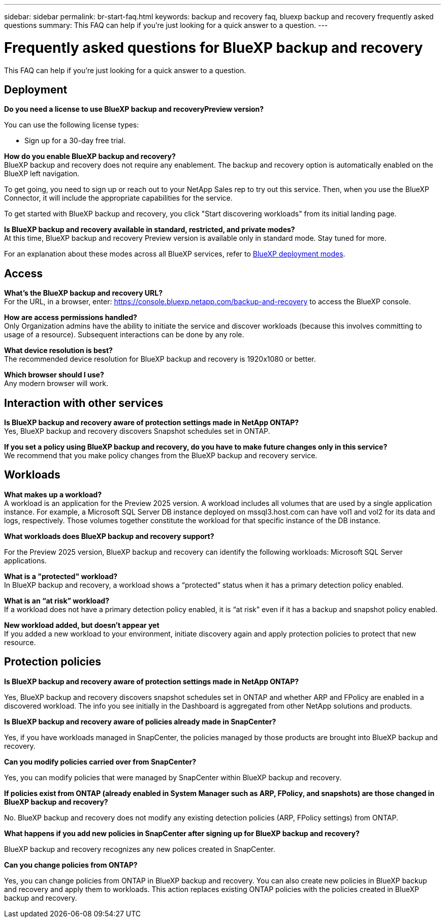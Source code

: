 ---
sidebar: sidebar
permalink: br-start-faq.html
keywords: backup and recovery faq, bluexp backup and recovery frequently asked questions
summary: This FAQ can help if you're just looking for a quick answer to a question.
---

= Frequently asked questions for BlueXP backup and recovery
:hardbreaks:
:icons: font
:imagesdir: ./media/

[.lead]
This FAQ can help if you're just looking for a quick answer to a question.

== Deployment

*Do you need a license to use BlueXP backup and recoveryPreview version?*

You can use the following license types:

* Sign up for a 30-day free trial.
//* Purchase a pay-as-you-go (PAYGO) subscription with Amazon Web Services (AWS) Marketplace, and Microsoft Azure Marketplace (coming soon). 
//* Bring your own license (BYOL), which is a NetApp License File (NLF) that you obtain from your NetApp Sales Rep. You can use the license serial number to get the BYOL activated in BlueXP digital wallet.


*How do you enable BlueXP backup and recovery?* 
BlueXP backup and recovery does not require any enablement. The backup and recovery option is automatically enabled on the BlueXP left navigation. 

To get going, you need to sign up or reach out to your NetApp Sales rep to try out this service. Then, when you use the BlueXP Connector, it will include the appropriate capabilities for the service.

To get started with BlueXP backup and recovery, you click "Start discovering workloads" from its initial landing page. 

*Is BlueXP backup and recovery available in standard, restricted, and private modes?*
At this time, BlueXP backup and recovery Preview version is available only in standard mode. Stay tuned for more. 

For an explanation about these modes across all BlueXP services, refer to https://docs.netapp.com/us-en/bluexp-setup-admin/concept-modes.html[BlueXP deployment modes^].

== Access

*What's the BlueXP backup and recovery URL?*
For the URL, in a browser, enter: https://console.bluexp.netapp.com/[https://console.bluexp.netapp.com/backup-and-recovery^] to access the BlueXP console. 




*How are access permissions handled?*
Only Organization admins have the ability to initiate the service and discover workloads (because this involves committing to usage of a resource). Subsequent interactions can be done by any role.

*What device resolution is best?*
The recommended device resolution for BlueXP backup and recovery is 1920x1080 or better. 

*Which browser should I use?*
Any modern browser will work. 



== Interaction with other services

*Is BlueXP backup and recovery aware of protection settings made in NetApp ONTAP?*
Yes, BlueXP backup and recovery discovers Snapshot schedules set in ONTAP. 

*If you set a policy using BlueXP backup and recovery, do you have to make future changes only in this service?* 
We recommend that you make policy changes from the BlueXP backup and recovery service.

//*How does BlueXP backup and recovery interact with SnapCenter?*

//BlueXP backup and recovery uses the following products and services:

//* SnapCenter to discover and set snapshot and backup policies for application workloads

//* SnapCenter to perform file- and workload-consistent recovery 



== Workloads

*What makes up a workload?*
A workload is an application for the Preview 2025 version. A workload includes all volumes that are used by a single application instance. For example, a Microsoft SQL Server DB instance deployed on mssql3.host.com can have vol1 and vol2 for its data and logs, respectively. Those volumes together constitute the workload for that specific instance of the DB instance.

//A workload is an application, a VM, or a file share. A workload includes all volumes that are used by a single application instance. For example, an Oracle DB instance deployed on ora3.host.com can have vol1 and vol2 for its data and logs, respectively. Those volumes together constitute the workload for that specific instance of the Oracle DB instance.


*What workloads does BlueXP backup and recovery support?*

For the Preview 2025 version, BlueXP backup and recovery can identify the following workloads: Microsoft SQL Server applications.

//BlueXP backup and recovery can identify the following workloads: Oracle, MySQL, file shares, VMs, and VM datastores.

//In addition, if you are using SnapCenter or SnapCenter for VMware, all workloads supported by those products are also identified in BlueXP backup and recovery and BlueXP backup and recovery can protect and recover these in a workload-consistent manner.


*What is a "protected" workload?*
In BlueXP backup and recovery, a workload shows a “protected” status when it has a primary detection policy enabled. 

//Coming soon, this could also be that CISWS is monitoring user activity. 

*What is an “at risk” workload?*
If a workload does not have a primary detection policy enabled, it is “at risk” even if it has a backup and snapshot policy enabled. 


*New workload added, but doesn't appear yet*
If you added a new workload to your environment, initiate discovery again and apply protection policies to protect that new resource. 



== Protection policies


*Is BlueXP backup and recovery aware of protection settings made in NetApp ONTAP?*

Yes, BlueXP backup and recovery discovers snapshot schedules set in ONTAP and whether ARP and FPolicy are enabled in a discovered workload. The info you see initially in the Dashboard is aggregated from other NetApp solutions and products. 


*Is BlueXP backup and recovery aware of policies already made in SnapCenter?*

Yes, if you have workloads managed in SnapCenter, the policies managed by those products are brought into BlueXP backup and recovery.

*Can you modify policies carried over from SnapCenter?*

Yes, you can modify policies that were managed by SnapCenter within BlueXP backup and recovery. 

*If policies exist from ONTAP (already enabled in System Manager such as ARP, FPolicy, and snapshots) are those changed in BlueXP backup and recovery?*

No. BlueXP backup and recovery does not modify any existing detection policies (ARP, FPolicy settings) from ONTAP.

*What happens if you add new policies in SnapCenter after signing up for BlueXP backup and recovery?*

BlueXP backup and recovery recognizes any new polices created in SnapCenter.

*Can you change policies from ONTAP?*

Yes, you can change policies from ONTAP in BlueXP backup and recovery. You can also create new policies in BlueXP backup and recovery and apply them to workloads. This action replaces existing ONTAP policies with the policies created in BlueXP backup and recovery. 

